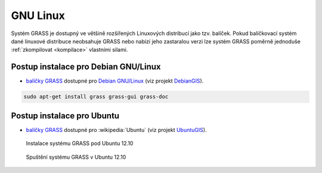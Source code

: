 .. _label: instalace-linux

GNU Linux
---------

Systém GRASS je dostupný ve většině rozšířených Linuxových distribucí
jako tzv. balíček. Pokud balíčkovací systém dané linuxové distribuce
neobsahuje GRASS nebo nabízí jeho zastaralou verzi lze systém GRASS
poměrně jednoduše :ref:`zkompilovat <kompilace>` vlastními silami.

Postup instalace pro Debian GNU/Linux
=====================================

* `balíčky GRASS
  <http://packages.debian.org/search?keywords=grass&searchon=names&suite=all&section=all>`_
  dostupné pro `Debian GNU/Linux <http://www.debian.org>`_ (viz
  projekt `DebianGIS <http://wiki.debian.org/DebianGis>`_).

.. code-block:: bash

   sudo apt-get install grass grass-gui grass-doc

Postup instalace pro Ubuntu
===========================

* `balíčky GRASS
  <http://packages.ubuntu.com/search?keywords=grass&searchon=names&suite=all&section=all>`_
  dostupné pro :wikipedia:`Ubuntu` (viz projekt `UbuntuGIS
  <https://wiki.ubuntu.com/UbuntuGIS>`_).

.. figure:: images/grass-ubuntu-install.png
            :class: middle

            Instalace systému GRASS pod Ubuntu 12.10

.. figure:: images/grass-ubuntu-launch.png
            :class: middle

            Spuštění systému GRASS v Ubuntu 12.10
